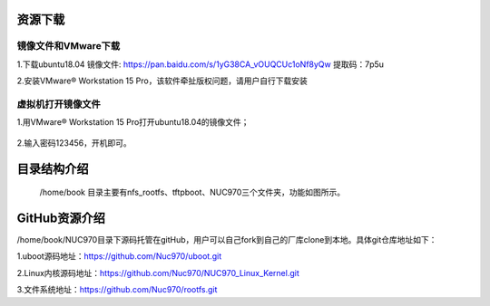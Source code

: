 .. vim: syntax=rst

资源下载
~~~~~~~~~~~~~~~

镜像文件和VMware下载
------------------------------------

1.下载ubuntu18.04 镜像文件: https://pan.baidu.com/s/1yG38CA_vOUQCUc1oNf8yQw  提取码：7p5u

2.安装VMware® Workstation 15 Pro，该软件牵扯版权问题，请用户自行下载安装

虚拟机打开镜像文件
------------------------------------
1.用VMware® Workstation 15 Pro打开ubuntu18.04的镜像文件；

 .. image:: ../media/01.虚拟机打开镜像文件.png
    :align: center

 .. image:: ../media/02.开启虚拟机.png
    :align: center

2.输入密码123456，开机即可。

 .. image:: ../media/03.输入密码.png
    :align: center
 
目录结构介绍
~~~~~~~~~~~~~~~
 /home/book 目录主要有nfs_rootfs、tftpboot、NUC970三个文件夹，功能如图所示。

 .. image:: ../media/04.目录结构.png
    :align: center

GitHub资源介绍
~~~~~~~~~~~~~~~

/home/book/NUC970目录下源码托管在gitHub，用户可以自己fork到自己的厂库clone到本地。具体git仓库地址如下：

1.uboot源码地址：https://github.com/Nuc970/uboot.git

2.Linux内核源码地址：https://github.com/Nuc970/NUC970_Linux_Kernel.git

3.文件系统地址：https://github.com/Nuc970/rootfs.git
